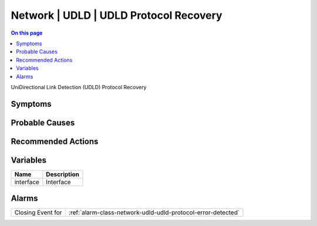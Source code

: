 .. _event-class-network-udld-udld-protocol-recovery:

=======================================
Network | UDLD | UDLD Protocol Recovery
=======================================
.. contents:: On this page
    :local:
    :backlinks: none
    :depth: 1
    :class: singlecol

UniDirectional Link Detection (UDLD) Protocol Recovery

Symptoms
--------
.. todo::
    Describe Network | UDLD | UDLD Protocol Recovery symptoms

Probable Causes
---------------
.. todo::
    Describe Network | UDLD | UDLD Protocol Recovery probable causes

Recommended Actions
-------------------
.. todo::
    Describe Network | UDLD | UDLD Protocol Recovery recommended actions

Variables
----------
==================== ==================================================
Name                 Description
==================== ==================================================
interface            Interface
==================== ==================================================

Alarms
------
================= ======================================================================
Closing Event for :ref:`alarm-class-network-udld-udld-protocol-error-detected`
================= ======================================================================
